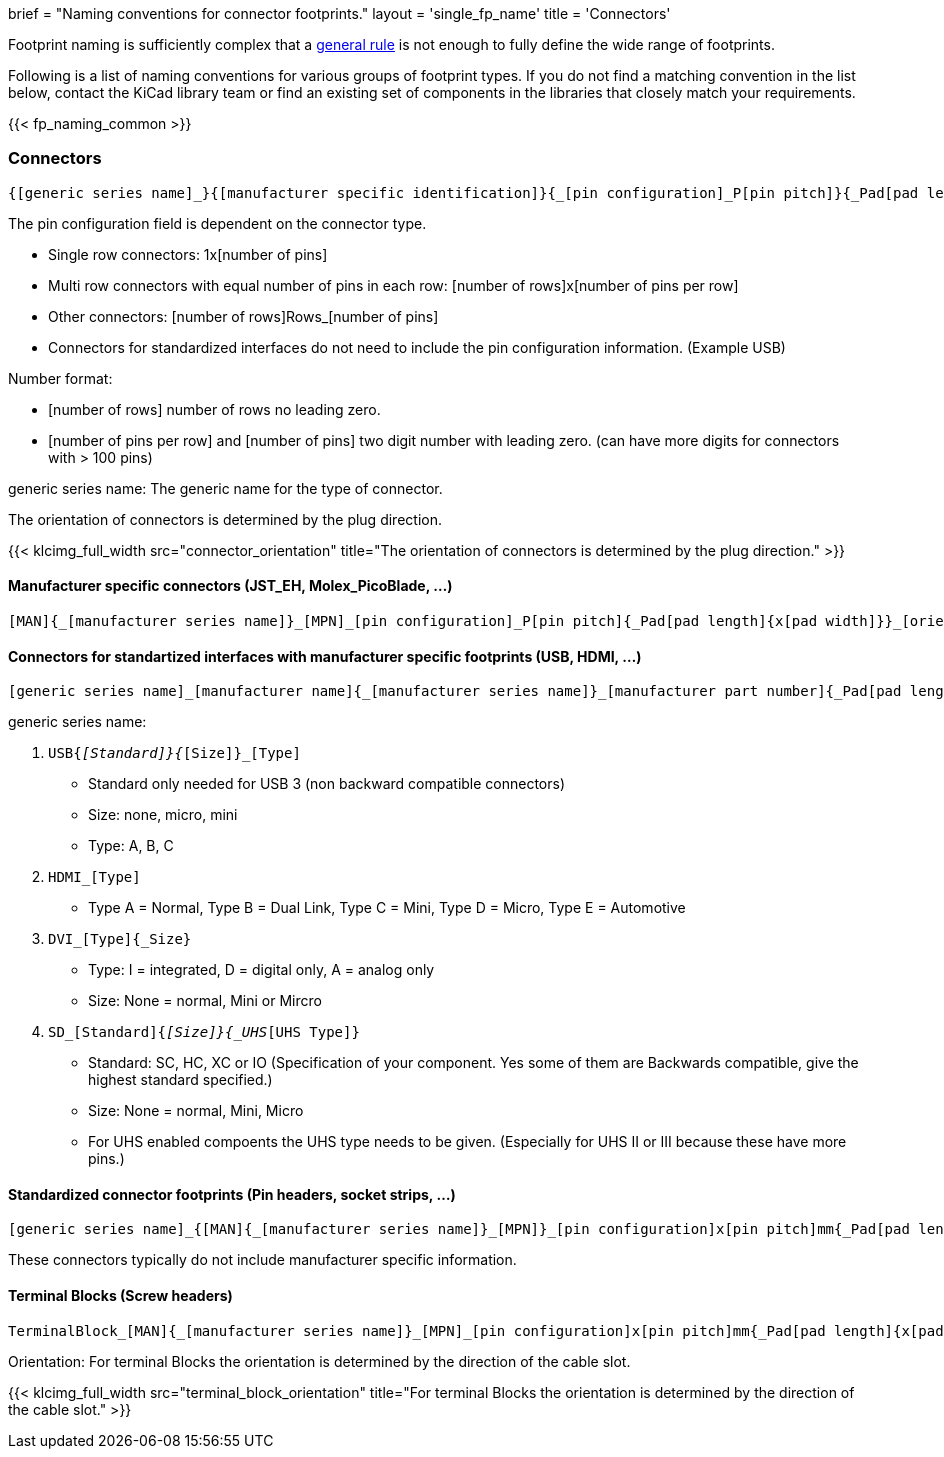 +++
brief = "Naming conventions for connector footprints."
layout = 'single_fp_name'
title = 'Connectors'
+++

Footprint naming is sufficiently complex that a link:/klc/F2.1/[general rule] is not enough to fully define the wide range of footprints.

Following is a list of naming conventions for various groups of footprint types. If you do not find a matching convention in the list below, contact the KiCad library team or find an existing set of components in the libraries that closely match your requirements.

{{< fp_naming_common >}}

=== Connectors
```
{[generic series name]_}{[manufacturer specific identification]}{_[pin configuration]_P[pin pitch]}{_Pad[pad length]{x[pad width]}}_[orientation]{_footprint options}
```
The pin configuration field is dependent on the connector type.

* Single row connectors: 1x[number of pins]
* Multi row connectors with equal number of pins in each row: [number of rows]x[number of pins per row]
* Other connectors: [number of rows]Rows_[number of pins]
* Connectors for standardized interfaces do not need to include the pin configuration information. (Example USB)

Number format:

* [number of rows] number of rows no leading zero.
* [number of pins per row] and [number of pins] two digit number with leading zero. (can have more digits for connectors with > 100 pins)

generic series name: The generic name for the type of connector.

The orientation of connectors is determined by the plug direction.

{{< klcimg_full_width src="connector_orientation" title="The orientation of connectors is determined by the plug direction." >}}

==== Manufacturer specific connectors (JST_EH, Molex_PicoBlade, ...)
```
[MAN]{_[manufacturer series name]}_[MPN]_[pin configuration]_P[pin pitch]{_Pad[pad length]{x[pad width]}}_[orientation]{_footprint options}
```

==== Connectors for standartized interfaces with manufacturer specific footprints (USB, HDMI, ...)
```
[generic series name]_[manufacturer name]{_[manufacturer series name]}_[manufacturer part number]{_Pad[pad length]{x[pad width]}}_[orientation]{_footprint options}
```

generic series name:

i. `USB{_[Standard]}{_[Size]}_[Type]`
  * Standard only needed for USB 3 (non backward compatible connectors)
  * Size: none, micro, mini
  * Type: A, B, C
i. `HDMI_[Type]`
  * Type A = Normal, Type B = Dual Link, Type C = Mini, Type D = Micro, Type E = Automotive
i. `DVI_[Type]{_Size}`
  * Type: I = integrated, D = digital only, A = analog only
  * Size: None = normal, Mini or Mircro
i. `SD_[Standard]{_[Size]}{_UHS_[UHS Type]}`
  * Standard: SC, HC, XC or IO (Specification of your component. Yes some of them are Backwards compatible, give the highest standard specified.)
  * Size: None = normal, Mini, Micro
  * For UHS enabled compoents the UHS type needs to be given. (Especially for UHS II or III because these have more pins.)


==== Standardized connector footprints (Pin headers, socket strips, ...)
```
[generic series name]_{[MAN]{_[manufacturer series name]}_[MPN]}_[pin configuration]x[pin pitch]mm{_Pad[pad length]{x[pad width]}}_[orientation]{_footprint options}
```
These connectors typically do not include manufacturer specific information.

==== Terminal Blocks (Screw headers)
```
TerminalBlock_[MAN]{_[manufacturer series name]}_[MPN]_[pin configuration]x[pin pitch]mm{_Pad[pad length]{x[pad width]}}_[orientation]{_footprint options}
```
Orientation:
For terminal Blocks the orientation is determined by the direction of the cable slot.

{{< klcimg_full_width src="terminal_block_orientation" title="For terminal Blocks the orientation is determined by the direction of the cable slot." >}}

